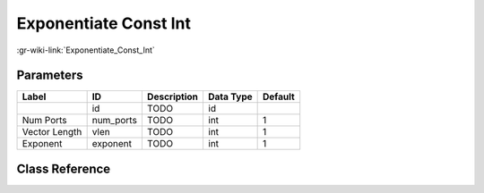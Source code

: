 ----------------------
Exponentiate Const Int
----------------------

:gr-wiki-link:`Exponentiate_Const_Int`

Parameters
**********

+-------------------------+-------------------------+-------------------------+-------------------------+-------------------------+
|Label                    |ID                       |Description              |Data Type                |Default                  |
+=========================+=========================+=========================+=========================+=========================+
|                         |id                       |TODO                     |id                       |                         |
+-------------------------+-------------------------+-------------------------+-------------------------+-------------------------+
|Num Ports                |num_ports                |TODO                     |int                      |1                        |
+-------------------------+-------------------------+-------------------------+-------------------------+-------------------------+
|Vector Length            |vlen                     |TODO                     |int                      |1                        |
+-------------------------+-------------------------+-------------------------+-------------------------+-------------------------+
|Exponent                 |exponent                 |TODO                     |int                      |1                        |
+-------------------------+-------------------------+-------------------------+-------------------------+-------------------------+

Class Reference
*******************

.. tabs::

   .. group-tab:: Python
      TODO

   .. group-tab:: C++

      .. doxygengroup:: block_blocks_exponentiate_const_cci
         :content-only:
         :undoc-members:
         :private-members:
         :members:

